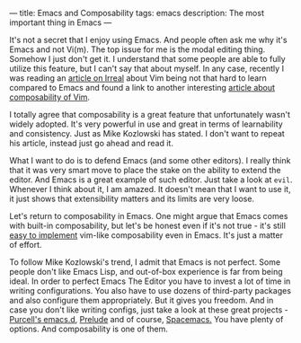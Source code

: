 ---
title: Emacs and Composability
tags: emacs
description: The most important thing in Emacs
---

It's not a secret that I enjoy using Emacs. And people often ask me why it's
Emacs and not Vi(m). The top issue for me is the modal editing thing. Somehow I
just don't get it. I understand that some people are able to fully utilize this
feature, but I can't say that about myself. In any case, recently I was reading
an [[http://irreal.org/blog/?p=5237][article on Irreal]] about Vim being not that hard to learn compared to Emacs
and found a link to another interesting [[https://medium.com/@mkozlows/why-atom-cant-replace-vim-433852f4b4d1#.rqcouk4l1][article about composability of Vim]].

I totally agree that composability is a great feature that unfortunately wasn't
widely adopted. It's very powerful in use and great in terms of learnability and
consistency. Just as Mike Kozlowski has stated. I don't want to repeat his
article, instead just go ahead and read it.

What I want to do is to defend Emacs (and some other editors). I really think
that it was very smart move to place the stake on the ability to extend the
editor. And Emacs is a great example of such editor. Just take a look at ~evil~.
Whenever I think about it, I am amazed. It doesn't mean that I want to use it,
it just shows that extensibility matters and its limits are very loose.

Let's return to composability in Emacs. One might argue that Emacs comes with
built-in composability, but let's be honest even if it's not true - it's still
[[https://github.com/paldepind/composable.el][easy to implement]] vim-like composability even in Emacs. It's just a matter of
effort.

To follow Mike Kozlowski's trend, I admit that Emacs is not perfect. Some people
don't like Emacs Lisp, and out-of-box experience is far from being ideal. In
order to perfect Emacs The Editor you have to invest a lot of time in writing
configurations. You also have to use dozens of third-party packages and also
configure them appropriately. But it gives you freedom. And in case you don't
like writing configs, just take a look at these great projects - [[https://github.com/purcell/emacs.d][Purcell's
emacs.d]], [[https://github.com/bbatsov/prelude][Prelude]] and of course, [[https://github.com/syl20bnr/spacemacs][Spacemacs.]] You have plenty of options. And
composability is one of them.

#+BEGIN_HTML
<!--more-->
#+END_HTML
